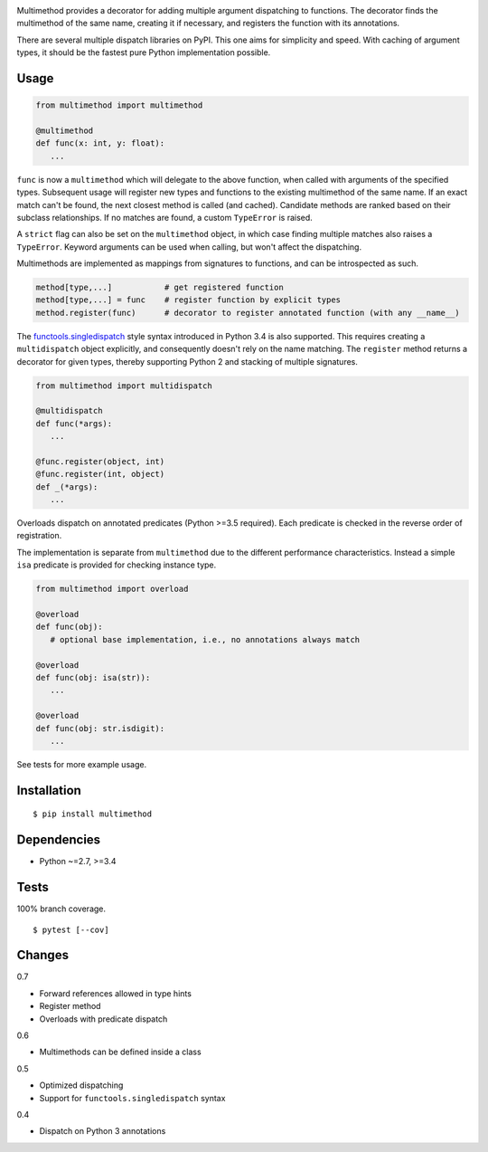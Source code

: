.. image:: https://img.shields.io/pypi/v/multimethod.svg
   :target: https://pypi.python.org/pypi/multimethod/
.. image:: https://img.shields.io/pypi/pyversions/multimethod.svg
.. image:: https://img.shields.io/pypi/status/multimethod.svg
.. image:: https://img.shields.io/travis/coady/multimethod.svg
   :target: https://travis-ci.org/coady/multimethod
.. image:: https://img.shields.io/codecov/c/github/coady/multimethod.svg
   :target: https://codecov.io/github/coady/multimethod

Multimethod provides a decorator for adding multiple argument dispatching to functions.
The decorator finds the multimethod of the same name, creating it if necessary, and registers the function with its annotations.

There are several multiple dispatch libraries on PyPI.  This one aims for simplicity and speed.
With caching of argument types, it should be the fastest pure Python implementation possible.

Usage
==================
.. code-block:: python

   from multimethod import multimethod

   @multimethod
   def func(x: int, y: float):
      ...

``func`` is now a ``multimethod`` which will delegate to the above function, when called with arguments of the specified types.
Subsequent usage will register new types and functions to the existing multimethod of the same name.
If an exact match can't be found, the next closest method is called (and cached).
Candidate methods are ranked based on their subclass relationships.
If no matches are found, a custom ``TypeError`` is raised.

A ``strict`` flag can also be set on the ``multimethod`` object,
in which case finding multiple matches also raises a ``TypeError``.
Keyword arguments can be used when calling, but won't affect the dispatching.

Multimethods are implemented as mappings from signatures to functions, and can be introspected as such.

.. code-block:: python

   method[type,...]           # get registered function
   method[type,...] = func    # register function by explicit types
   method.register(func)      # decorator to register annotated function (with any __name__)

The `functools.singledispatch`_ style syntax introduced in Python 3.4 is also supported.
This requires creating a ``multidispatch`` object explicitly, and consequently doesn't rely on the name matching.
The ``register`` method returns a decorator for given types, thereby supporting Python 2 and stacking of multiple signatures.

.. code-block:: python

   from multimethod import multidispatch

   @multidispatch
   def func(*args):
      ...

   @func.register(object, int)
   @func.register(int, object)
   def _(*args):
      ...

Overloads dispatch on annotated predicates (Python >=3.5 required).
Each predicate is checked in the reverse order of registration.

The implementation is separate from ``multimethod`` due to the different performance characteristics.
Instead a simple ``isa`` predicate is provided for checking instance type.

.. code-block:: python

   from multimethod import overload

   @overload
   def func(obj):
      # optional base implementation, i.e., no annotations always match

   @overload
   def func(obj: isa(str)):
      ...

   @overload
   def func(obj: str.isdigit):
      ...

See tests for more example usage.

Installation
==================
::

   $ pip install multimethod

Dependencies
==================
* Python ~=2.7, >=3.4

Tests
==================
100% branch coverage. ::

   $ pytest [--cov]

Changes
==================
0.7

* Forward references allowed in type hints
* Register method
* Overloads with predicate dispatch

0.6

* Multimethods can be defined inside a class

0.5

* Optimized dispatching
* Support for ``functools.singledispatch`` syntax

0.4

* Dispatch on Python 3 annotations

.. _functools.singledispatch: https://docs.python.org/3/library/functools.html#functools.singledispatch